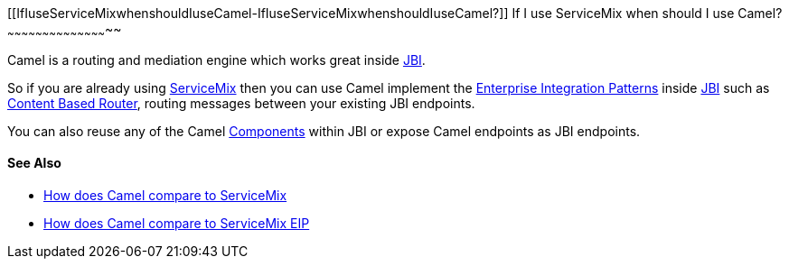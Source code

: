 [[ConfluenceContent]]
[[IfIuseServiceMixwhenshouldIuseCamel-IfIuseServiceMixwhenshouldIuseCamel?]]
If I use ServiceMix when should I use Camel?
~~~~~~~~~~~~~~~~~~~~~~~~~~~~~~~~~~~~~~~~~~~~

Camel is a routing and mediation engine which works great inside
link:jbi.html[JBI].

So if you are already using http://servicemix.apache.org/[ServiceMix]
then you can use Camel implement the
link:enterprise-integration-patterns.html[Enterprise Integration
Patterns] inside link:jbi.html[JBI] such as
link:content-based-router.html[Content Based Router], routing messages
between your existing JBI endpoints.

You can also reuse any of the Camel link:components.html[Components]
within JBI or expose Camel endpoints as JBI endpoints.

[[IfIuseServiceMixwhenshouldIuseCamel-SeeAlso]]
See Also
^^^^^^^^

* link:how-does-camel-compare-to-servicemix.html[How does Camel compare
to ServiceMix]
* link:how-does-camel-compare-to-servicemix-eip.html[How does Camel
compare to ServiceMix EIP]
